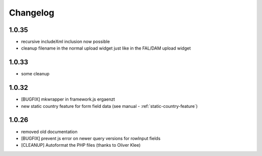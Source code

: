 .. ==================================================
.. FOR YOUR INFORMATION
.. --------------------------------------------------
.. -*- coding: utf-8 -*- with BOM.


.. _changelog:

Changelog
=========

1.0.35
------

* recursive includeXml inclusion now possible
* cleanup filename in the normal upload widget just like in the FAL/DAM upload widget

1.0.33
------

* some cleanup

1.0.32
------

* [BUGFIX] mkwrapper in framework.js ergaenzt
* new static country feature for form field data (see manual - :ref:`static-country-feature`)


1.0.26
------

* removed old documentation
* [BUGFIX] prevent js error on newer query versions for rowInput fields
* [CLEANUP] Autoformat the PHP files (thanks to Oliver Klee)
